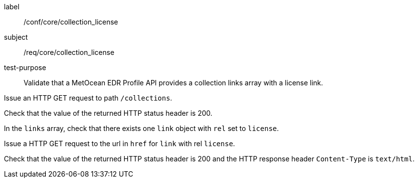 [[ats_core_collection_license]]
====
[%metadata]
label:: /conf/core/collection_license
subject:: /req/core/collection_license
test-purpose:: Validate that a MetOcean EDR Profile API provides a collection links array with a license link.

[.component,class=test method]
=====

[.component,class=step]
--
Issue an HTTP GET request to path `/collections`.
--

[.component,class=step]
--
Check that the value of the returned HTTP status header is 200.
--

[.component,class=step]
--
In the `links` array, check that there exists one `link` object with `rel` set to `license`.
--

[.component,class=step]
--
Issue a HTTP GET request to the url in `href` for `link` with rel `license`.
--

[.component,class=step]
--
Check that the value of the returned HTTP status header is 200 and the HTTP response header `Content-Type` is `text/html`.
--

=====

====
